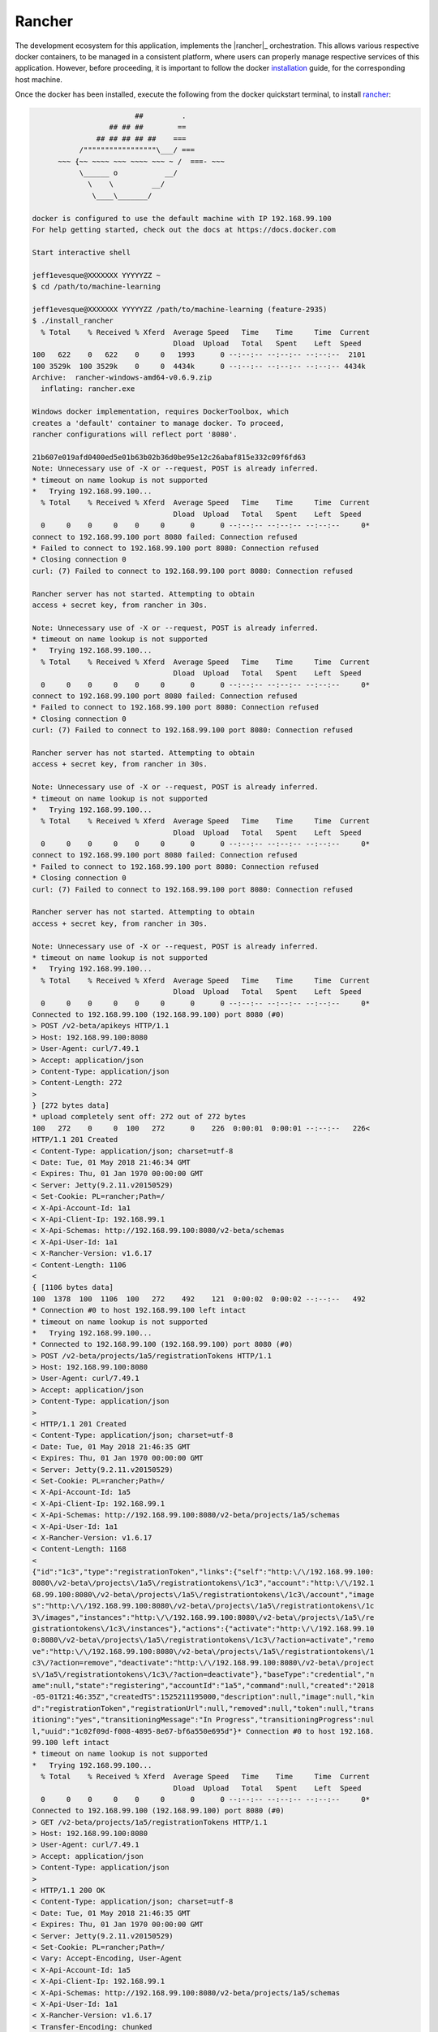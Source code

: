 =======
Rancher
=======

The development ecosystem for this application, implements the |rancher|_ orchestration.
This allows various respective docker containers, to be managed in a consistent platform,
where users can properly manage respective services of this application. However, before
proceeding, it is important to follow the docker |installation|_ guide, for the corresponding
host machine.

Once the docker has been installed, execute the following from the docker quickstart terminal,
to install `rancher <https://rancher.com/>`_:

.. code:: bash

                            ##         .
                      ## ## ##        ==
                   ## ## ## ## ##    ===
               /"""""""""""""""""\___/ ===
          ~~~ {~~ ~~~~ ~~~ ~~~~ ~~~ ~ /  ===- ~~~
               \______ o           __/
                 \    \         __/
                  \____\_______/

    docker is configured to use the default machine with IP 192.168.99.100
    For help getting started, check out the docs at https://docs.docker.com

    Start interactive shell

    jeff1evesque@XXXXXXX YYYYYZZ ~
    $ cd /path/to/machine-learning

    jeff1evesque@XXXXXXX YYYYYZZ /path/to/machine-learning (feature-2935)
    $ ./install_rancher
      % Total    % Received % Xferd  Average Speed   Time    Time     Time  Current
                                     Dload  Upload   Total   Spent    Left  Speed
    100   622    0   622    0     0   1993      0 --:--:-- --:--:-- --:--:--  2101
    100 3529k  100 3529k    0     0  4434k      0 --:--:-- --:--:-- --:--:-- 4434k
    Archive:  rancher-windows-amd64-v0.6.9.zip
      inflating: rancher.exe

    Windows docker implementation, requires DockerToolbox, which
    creates a 'default' container to manage docker. To proceed,
    rancher configurations will reflect port '8080'.

    21b607e019afd0400ed5e01b63b02b36d0be95e12c26abaf815e332c09f6fd63
    Note: Unnecessary use of -X or --request, POST is already inferred.
    * timeout on name lookup is not supported
    *   Trying 192.168.99.100...
      % Total    % Received % Xferd  Average Speed   Time    Time     Time  Current
                                     Dload  Upload   Total   Spent    Left  Speed
      0     0    0     0    0     0      0      0 --:--:-- --:--:-- --:--:--     0*
    connect to 192.168.99.100 port 8080 failed: Connection refused
    * Failed to connect to 192.168.99.100 port 8080: Connection refused
    * Closing connection 0
    curl: (7) Failed to connect to 192.168.99.100 port 8080: Connection refused

    Rancher server has not started. Attempting to obtain
    access + secret key, from rancher in 30s.

    Note: Unnecessary use of -X or --request, POST is already inferred.
    * timeout on name lookup is not supported
    *   Trying 192.168.99.100...
      % Total    % Received % Xferd  Average Speed   Time    Time     Time  Current
                                     Dload  Upload   Total   Spent    Left  Speed
      0     0    0     0    0     0      0      0 --:--:-- --:--:-- --:--:--     0*
    connect to 192.168.99.100 port 8080 failed: Connection refused
    * Failed to connect to 192.168.99.100 port 8080: Connection refused
    * Closing connection 0
    curl: (7) Failed to connect to 192.168.99.100 port 8080: Connection refused

    Rancher server has not started. Attempting to obtain
    access + secret key, from rancher in 30s.

    Note: Unnecessary use of -X or --request, POST is already inferred.
    * timeout on name lookup is not supported
    *   Trying 192.168.99.100...
      % Total    % Received % Xferd  Average Speed   Time    Time     Time  Current
                                     Dload  Upload   Total   Spent    Left  Speed
      0     0    0     0    0     0      0      0 --:--:-- --:--:-- --:--:--     0*
    connect to 192.168.99.100 port 8080 failed: Connection refused
    * Failed to connect to 192.168.99.100 port 8080: Connection refused
    * Closing connection 0
    curl: (7) Failed to connect to 192.168.99.100 port 8080: Connection refused

    Rancher server has not started. Attempting to obtain
    access + secret key, from rancher in 30s.

    Note: Unnecessary use of -X or --request, POST is already inferred.
    * timeout on name lookup is not supported
    *   Trying 192.168.99.100...
      % Total    % Received % Xferd  Average Speed   Time    Time     Time  Current
                                     Dload  Upload   Total   Spent    Left  Speed
      0     0    0     0    0     0      0      0 --:--:-- --:--:-- --:--:--     0*
    Connected to 192.168.99.100 (192.168.99.100) port 8080 (#0)
    > POST /v2-beta/apikeys HTTP/1.1
    > Host: 192.168.99.100:8080
    > User-Agent: curl/7.49.1
    > Accept: application/json
    > Content-Type: application/json
    > Content-Length: 272
    >
    } [272 bytes data]
    * upload completely sent off: 272 out of 272 bytes
    100   272    0     0  100   272      0    226  0:00:01  0:00:01 --:--:--   226<
    HTTP/1.1 201 Created
    < Content-Type: application/json; charset=utf-8
    < Date: Tue, 01 May 2018 21:46:34 GMT
    < Expires: Thu, 01 Jan 1970 00:00:00 GMT
    < Server: Jetty(9.2.11.v20150529)
    < Set-Cookie: PL=rancher;Path=/
    < X-Api-Account-Id: 1a1
    < X-Api-Client-Ip: 192.168.99.1
    < X-Api-Schemas: http://192.168.99.100:8080/v2-beta/schemas
    < X-Api-User-Id: 1a1
    < X-Rancher-Version: v1.6.17
    < Content-Length: 1106
    <
    { [1106 bytes data]
    100  1378  100  1106  100   272    492    121  0:00:02  0:00:02 --:--:--   492
    * Connection #0 to host 192.168.99.100 left intact
    * timeout on name lookup is not supported
    *   Trying 192.168.99.100...
    * Connected to 192.168.99.100 (192.168.99.100) port 8080 (#0)
    > POST /v2-beta/projects/1a5/registrationTokens HTTP/1.1
    > Host: 192.168.99.100:8080
    > User-Agent: curl/7.49.1
    > Accept: application/json
    > Content-Type: application/json
    >
    < HTTP/1.1 201 Created
    < Content-Type: application/json; charset=utf-8
    < Date: Tue, 01 May 2018 21:46:35 GMT
    < Expires: Thu, 01 Jan 1970 00:00:00 GMT
    < Server: Jetty(9.2.11.v20150529)
    < Set-Cookie: PL=rancher;Path=/
    < X-Api-Account-Id: 1a5
    < X-Api-Client-Ip: 192.168.99.1
    < X-Api-Schemas: http://192.168.99.100:8080/v2-beta/projects/1a5/schemas
    < X-Api-User-Id: 1a1
    < X-Rancher-Version: v1.6.17
    < Content-Length: 1168
    <
    {"id":"1c3","type":"registrationToken","links":{"self":"http:\/\/192.168.99.100:
    8080\/v2-beta\/projects\/1a5\/registrationtokens\/1c3","account":"http:\/\/192.1
    68.99.100:8080\/v2-beta\/projects\/1a5\/registrationtokens\/1c3\/account","image
    s":"http:\/\/192.168.99.100:8080\/v2-beta\/projects\/1a5\/registrationtokens\/1c
    3\/images","instances":"http:\/\/192.168.99.100:8080\/v2-beta\/projects\/1a5\/re
    gistrationtokens\/1c3\/instances"},"actions":{"activate":"http:\/\/192.168.99.10
    0:8080\/v2-beta\/projects\/1a5\/registrationtokens\/1c3\/?action=activate","remo
    ve":"http:\/\/192.168.99.100:8080\/v2-beta\/projects\/1a5\/registrationtokens\/1
    c3\/?action=remove","deactivate":"http:\/\/192.168.99.100:8080\/v2-beta\/project
    s\/1a5\/registrationtokens\/1c3\/?action=deactivate"},"baseType":"credential","n
    ame":null,"state":"registering","accountId":"1a5","command":null,"created":"2018
    -05-01T21:46:35Z","createdTS":1525211195000,"description":null,"image":null,"kin
    d":"registrationToken","registrationUrl":null,"removed":null,"token":null,"trans
    itioning":"yes","transitioningMessage":"In Progress","transitioningProgress":nul
    l,"uuid":"1c02f09d-f008-4895-8e67-bf6a550e695d"}* Connection #0 to host 192.168.
    99.100 left intact
    * timeout on name lookup is not supported
    *   Trying 192.168.99.100...
      % Total    % Received % Xferd  Average Speed   Time    Time     Time  Current
                                     Dload  Upload   Total   Spent    Left  Speed
      0     0    0     0    0     0      0      0 --:--:-- --:--:-- --:--:--     0*
    Connected to 192.168.99.100 (192.168.99.100) port 8080 (#0)
    > GET /v2-beta/projects/1a5/registrationTokens HTTP/1.1
    > Host: 192.168.99.100:8080
    > User-Agent: curl/7.49.1
    > Accept: application/json
    > Content-Type: application/json
    >
    < HTTP/1.1 200 OK
    < Content-Type: application/json; charset=utf-8
    < Date: Tue, 01 May 2018 21:46:35 GMT
    < Expires: Thu, 01 Jan 1970 00:00:00 GMT
    < Server: Jetty(9.2.11.v20150529)
    < Set-Cookie: PL=rancher;Path=/
    < Vary: Accept-Encoding, User-Agent
    < X-Api-Account-Id: 1a5
    < X-Api-Client-Ip: 192.168.99.1
    < X-Api-Schemas: http://192.168.99.100:8080/v2-beta/projects/1a5/schemas
    < X-Api-User-Id: 1a1
    < X-Rancher-Version: v1.6.17
    < Transfer-Encoding: chunked
    <
    { [2476 bytes data]
    100  3526    0  3526    0     0  14160      0 --:--:-- --:--:-- --:--:-- 14160
    * Connection #0 to host 192.168.99.100 left intact
    * timeout on name lookup is not supported
    *   Trying 192.168.99.100...
      % Total    % Received % Xferd  Average Speed   Time    Time     Time  Current
                                     Dload  Upload   Total   Spent    Left  Speed
      0     0    0     0    0     0      0      0 --:--:-- --:--:-- --:--:--     0*
    Connected to 192.168.99.100 (192.168.99.100) port 8080 (#0)
    > GET /v2-beta/projects/1a5/registrationTokens HTTP/1.1
    > Host: 192.168.99.100:8080
    > User-Agent: curl/7.49.1
    > Accept: application/json
    > Content-Type: application/json
    >
    < HTTP/1.1 200 OK
    < Content-Type: application/json; charset=utf-8
    < Date: Tue, 01 May 2018 21:46:37 GMT
    < Expires: Thu, 01 Jan 1970 00:00:00 GMT
    < Server: Jetty(9.2.11.v20150529)
    < Set-Cookie: PL=rancher;Path=/
    < Vary: Accept-Encoding, User-Agent
    < X-Api-Account-Id: 1a5
    < X-Api-Client-Ip: 192.168.99.1
    < X-Api-Schemas: http://192.168.99.100:8080/v2-beta/projects/1a5/schemas
    < X-Api-User-Id: 1a1
    < X-Rancher-Version: v1.6.17
    < Transfer-Encoding: chunked
    <
    { [3629 bytes data]
    100  3617    0  3617    0     0  32881      0 --:--:-- --:--:-- --:--:-- 38478
    * Connection #0 to host 192.168.99.100 left intact
    Docker machine "rancher" already exists
    export DOCKER_TLS_VERIFY="1"
    export DOCKER_HOST="tcp://192.168.99.101:2376"
    export DOCKER_CERT_PATH="C:\Users\jlevesque\.docker\machine\machines\rancher"
    export DOCKER_MACHINE_NAME="rancher"
    export COMPOSE_CONVERT_WINDOWS_PATHS="true"
    # Run this command to configure your shell:
    # eval $("C:\Program Files\Docker Toolbox\docker-machine.exe" env rancher)

    INFO: Running Agent Registration Process, CATTLE_URL=http://192.168.99.100:8080/
    v1
    INFO: Attempting to connect to: http://192.168.99.100:8080/v1
    INFO: http://192.168.99.100:8080/v1 is accessible
    INFO: Inspecting host capabilities
    INFO: Boot2Docker: true
    INFO: Host writable: false
    INFO: Token: xxxxxxxx
    INFO: Running registration
    INFO: Printing Environment
    INFO: ENV: CATTLE_ACCESS_KEY=50FA9C91251B3B689717
    INFO: ENV: CATTLE_HOME=/var/lib/cattle
    INFO: ENV: CATTLE_REGISTRATION_ACCESS_KEY=registrationToken
    INFO: ENV: CATTLE_REGISTRATION_SECRET_KEY=xxxxxxx
    INFO: ENV: CATTLE_SECRET_KEY=xxxxxxx
    INFO: ENV: CATTLE_URL=http://192.168.99.100:8080/v1
    INFO: ENV: DETECTED_CATTLE_AGENT_IP=192.168.99.101
    INFO: ENV: RANCHER_AGENT_IMAGE=rancher/agent:stable
    INFO: Deleting container rancher-agent
    INFO: Launched Rancher Agent: 8f944921e3462dcf98f4b0a9339d9aa7f35a3751750305ba1e
    f0105c2a58b71f
    1st5

**Note:** when starting the docker terminal, make sure to `Run as administrator`.

The following |docker-compose.development.yml|_ lines indicate corresponding port forward:

.. code:: bash

    ports:
      - "5000:8080"
      - "6000:9090"

.. |rancher| replace:: rancher
.. _rancher: http://rancher.com

.. |installation| replace:: installation
.. _installation: docker

.. |docker-compose.development.yml| replace:: ``docker-compose.development.yml``
.. _docker-compose.development.yml: https://github.com/jeff1evesque/machine-learning/blob/master/docker-compose.development.yml